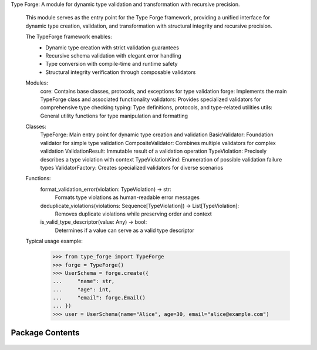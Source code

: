 .. py:module:: src.type_forge

Type Forge: A module for dynamic type validation and transformation with recursive precision.

   This module serves as the entry point for the Type Forge framework,
   providing a unified interface for dynamic type creation, validation,
   and transformation with structural integrity and recursive precision.

   The TypeForge framework enables:
       - Dynamic type creation with strict validation guarantees
       - Recursive schema validation with elegant error handling
       - Type conversion with compile-time and runtime safety
       - Structural integrity verification through composable validators

   Modules:
       core: Contains base classes, protocols, and exceptions for type validation
       forge: Implements the main TypeForge class and associated functionality
       validators: Provides specialized validators for comprehensive type checking
       typing: Type definitions, protocols, and type-related utilities
       utils: General utility functions for type manipulation and formatting

   Classes:
       TypeForge: Main entry point for dynamic type creation and validation
       BasicValidator: Foundation validator for simple type validation
       CompositeValidator: Combines multiple validators for complex validation
       ValidationResult: Immutable result of a validation operation
       TypeViolation: Precisely describes a type violation with context
       TypeViolationKind: Enumeration of possible validation failure types
       ValidatorFactory: Creates specialized validators for diverse scenarios

   Functions:
       format_validation_error(violation: TypeViolation) -> str:
           Formats type violations as human-readable error messages
       deduplicate_violations(violations: Sequence[TypeViolation]) -> List[TypeViolation]:
           Removes duplicate violations while preserving order and context
       is_valid_type_descriptor(value: Any) -> bool:
           Determines if a value can serve as a valid type descriptor

   Typical usage example:
       >>> from type_forge import TypeForge
       >>> forge = TypeForge()
       >>> UserSchema = forge.create({
       ...     "name": str,
       ...     "age": int,
       ...     "email": forge.Email()
       ... })
       >>> user = UserSchema(name="Alice", age=30, email="alice@example.com")


Package Contents
----------------


   .. py:class:: TypeViolation   :module: 

      Immutable record of a type violation with path tracking.

      Provides a structured representation of a type violation with
      context information for precise error reporting and diagnosis.
      The frozen dataclass ensures immutability for safer error handling.

      .. rubric:: Attributes

      path: JSON path to the location of the violation.
      expected: Description of expected type or value.
      found: Description of actual type or value found.
      kind: Category of violation from TypeViolationKind.

      .. rubric:: Examples

      ```python
      violation = TypeViolation(
          path="user.address.zipcode",
          expected="string of 5 digits",
          found="'ABC123'",
          kind=TypeViolationKind.INVALID_VALUE
      )
      ```




   .. py:class:: TypeViolationKind(*args, **kwds)   :module: 

      Enumeration of possible type violation categories.

      Provides a structured taxonomy of type violations for precise
      error categorization and handling.

      .. rubric:: Attributes

      WRONG_TYPE: Value has incorrect type.
      MISSING_KEY: Required key is absent.
      INVALID_VALUE: Value fails validation constraints.
      SCHEMA_MISMATCH: Value structure doesn't match schema.
      CONVERSION_ERROR: Type conversion failed.

      .. rubric:: Examples

      ```python
      if isinstance(value, str):
          return TypeViolationKind.WRONG_TYPE
      ```




   .. py:class:: ValidationResult   :module: 

      Result of type validation with possible conversion.

      This class encapsulates the outcome of a validation operation, including
      whether validation passed, any violations that occurred, and an optional
      converted value that maintains its type through generic constraints.

      The ValidationResult maintains type safety through covariant generics,
      ensuring that type information flows correctly through validation chains
      and transformations. It acts as both a container for validation status
      and a monad-like structure that can be composed and transformed while
      preserving the validation context.

      .. rubric:: Attributes

      valid (bool): Boolean indicating if validation succeeded
      violations (List[TypeViolation]): List of specific type violations encountered
      converted_value (Optional[T]): Optional transformed value that maintains
          its type through generics

      .. rubric:: Examples

      >>> result = ValidationResult[int](valid=True, converted_value=42)
      >>> bool(result)
      True
      >>> result.with_converted_value("string")
      ValidationResult(valid=True, violations=[], converted_value='string')



